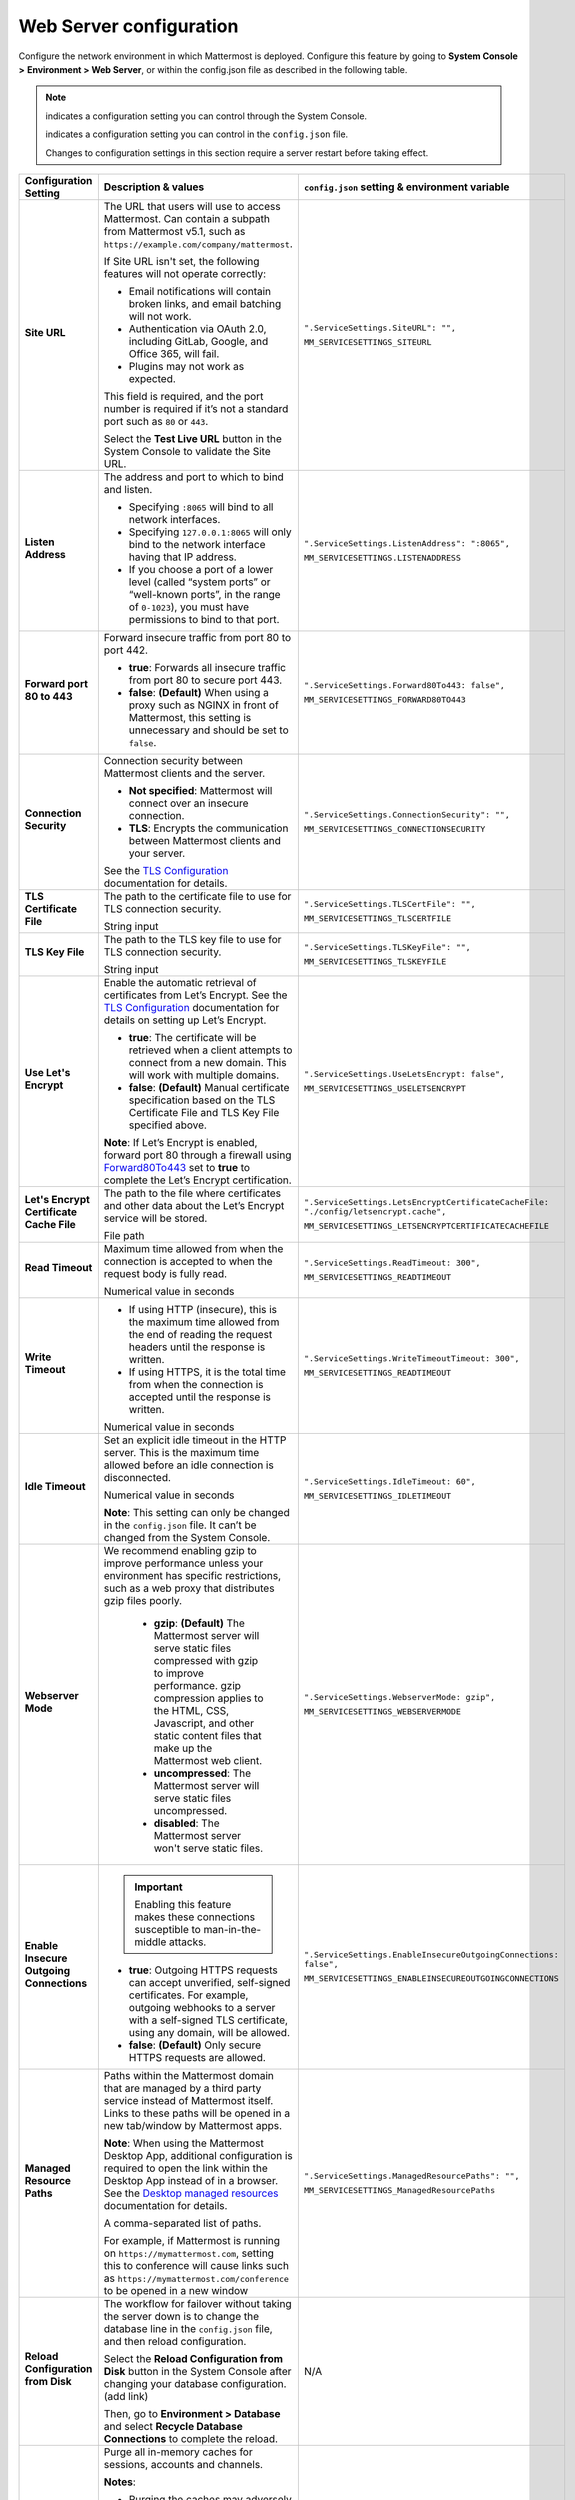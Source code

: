 Web Server configuration
=========================

Configure the network environment in which Mattermost is deployed. Configure this feature by going to **System Console >** **Environment > Web Server**, or within the config.json file as described in the following table. 

.. note::
    
    |system-console| indicates a configuration setting you can control through the System Console.

    |config-json| indicates a configuration setting you can control in the ``config.json`` file.

    Changes to configuration settings in this section require a server restart before taking effect.

+------------------------------------------+--------------------------------------------------------------------------------------------------------------------------------------------------------------------------------------------------------------------------------------------------------------------------------------------------+------------------------------------------------------------------+
| **Configuration Setting**                | **Description & values**                                                                                                                                                                                                                                                                         | ``config.json`` **setting &                                      |
|                                          |                                                                                                                                                                                                                                                                                                  | environment variable**                                           |
+==========================================+==================================================================================================================================================================================================================================================================================================+==================================================================+
| **Site URL**                             | The URL that users will use to access Mattermost. Can contain a subpath from Mattermost v5.1, such as ``https://example.com/company/mattermost``.                                                                                                                                                | ``".ServiceSettings.SiteURL": "",``                              |
|                                          |                                                                                                                                                                                                                                                                                                  |                                                                  |
| |all-plans|                              | If Site URL isn't set, the following features will not operate correctly:                                                                                                                                                                                                                        | ``MM_SERVICESETTINGS_SITEURL``                                   |
|                                          |                                                                                                                                                                                                                                                                                                  |                                                                  |
| |self-hosted|                            | * Email notifications will contain broken links, and email batching will not work.                                                                                                                                                                                                               |                                                                  |
|                                          | * Authentication via OAuth 2.0, including GitLab, Google, and Office 365, will fail.                                                                                                                                                                                                             |                                                                  |
| |system-console| |config-json|           | * Plugins may not work as expected.                                                                                                                                                                                                                                                              |                                                                  |
|                                          |                                                                                                                                                                                                                                                                                                  |                                                                  |
|                                          | This field is required, and the port number is required if it’s not a standard port such as ``80`` or ``443``.                                                                                                                                                                                   |                                                                  |
|                                          |                                                                                                                                                                                                                                                                                                  |                                                                  |
|                                          | Select the **Test Live URL** button in the System Console to validate the Site URL.                                                                                                                                                                                                              |                                                                  |
+------------------------------------------+--------------------------------------------------------------------------------------------------------------------------------------------------------------------------------------------------------------------------------------------------------------------------------------------------+------------------------------------------------------------------+
| **Listen Address**                       | The address and port to which to bind and listen.                                                                                                                                                                                                                                                | ``".ServiceSettings.ListenAddress": ":8065",``                   |
|                                          |                                                                                                                                                                                                                                                                                                  |                                                                  |
| |all-plans|                              | * Specifying ``:8065`` will bind to all network interfaces.                                                                                                                                                                                                                                      | ``MM_SERVICESETTINGS.LISTENADDRESS``                             |
|                                          | * Specifying ``127.0.0.1:8065`` will only bind to the network interface having that IP address.                                                                                                                                                                                                  |                                                                  |
| |self-hosted|                            | * If you choose a port of a lower level (called “system ports” or “well-known ports”, in the range of ``0-1023``), you must have permissions to bind to that port.                                                                                                                               |                                                                  |
|                                          |                                                                                                                                                                                                                                                                                                  |                                                                  |
| |system-console| |config-json|           |                                                                                                                                                                                                                                                                                                  |                                                                  |
+------------------------------------------+--------------------------------------------------------------------------------------------------------------------------------------------------------------------------------------------------------------------------------------------------------------------------------------------------+------------------------------------------------------------------+
| **Forward port 80 to 443**               | Forward insecure traffic from port 80 to port 442.                                                                                                                                                                                                                                               | ``".ServiceSettings.Forward80To443: false",``                    |
|                                          |                                                                                                                                                                                                                                                                                                  |                                                                  |
| |all-plans|                              | * **true**: Forwards all insecure traffic from port 80 to secure port 443.                                                                                                                                                                                                                       | ``MM_SERVICESETTINGS_FORWARD80TO443``                            |
|                                          | * **false**: **(Default)** When using a proxy such as NGINX in front of Mattermost, this setting is unnecessary and should be set to ``false``.                                                                                                                                                  |                                                                  |
| |self-hosted|                            |                                                                                                                                                                                                                                                                                                  |                                                                  |
|                                          |                                                                                                                                                                                                                                                                                                  |                                                                  |
| |system-console| |config-json|           |                                                                                                                                                                                                                                                                                                  |                                                                  |
+------------------------------------------+--------------------------------------------------------------------------------------------------------------------------------------------------------------------------------------------------------------------------------------------------------------------------------------------------+------------------------------------------------------------------+
| **Connection Security**                  | Connection security between Mattermost clients and the server.                                                                                                                                                                                                                                   | ``".ServiceSettings.ConnectionSecurity": "",``                   |
|                                          |                                                                                                                                                                                                                                                                                                  |                                                                  |
| |all-plans|                              | * **Not specified**: Mattermost will connect over an insecure connection.                                                                                                                                                                                                                        | ``MM_SERVICESETTINGS_CONNECTIONSECURITY``                        |
|                                          | * **TLS**: Encrypts the communication between Mattermost clients and your server.                                                                                                                                                                                                                |                                                                  |
| |self-hosted|                            |                                                                                                                                                                                                                                                                                                  |                                                                  |
|                                          | See the `TLS Configuration <https://docs.mattermost.com/install/config-tls-mattermost.html>`__ documentation for details.                                                                                                                                                                        |                                                                  |
| |system-console| |config-json|           |                                                                                                                                                                                                                                                                                                  |                                                                  |
+------------------------------------------+--------------------------------------------------------------------------------------------------------------------------------------------------------------------------------------------------------------------------------------------------------------------------------------------------+------------------------------------------------------------------+
| **TLS Certificate File**                 | The path to the certificate file to use for TLS connection security.                                                                                                                                                                                                                             | ``".ServiceSettings.TLSCertFile": "",``                          |
|                                          |                                                                                                                                                                                                                                                                                                  |                                                                  |
| |all-plans|                              | String input                                                                                                                                                                                                                                                                                     | ``MM_SERVICESETTINGS_TLSCERTFILE``                               |
|                                          |                                                                                                                                                                                                                                                                                                  |                                                                  |
| |self-hosted|                            |                                                                                                                                                                                                                                                                                                  |                                                                  |
|                                          |                                                                                                                                                                                                                                                                                                  |                                                                  |
| |system-console| |config-json|           |                                                                                                                                                                                                                                                                                                  |                                                                  |
+------------------------------------------+--------------------------------------------------------------------------------------------------------------------------------------------------------------------------------------------------------------------------------------------------------------------------------------------------+------------------------------------------------------------------+
| **TLS Key File**                         | The path to the TLS key file to use for TLS connection security.                                                                                                                                                                                                                                 | ``".ServiceSettings.TLSKeyFile": "",``                           |
|                                          |                                                                                                                                                                                                                                                                                                  |                                                                  |
| |all-plans|                              | String input                                                                                                                                                                                                                                                                                     | ``MM_SERVICESETTINGS_TLSKEYFILE``                                |
|                                          |                                                                                                                                                                                                                                                                                                  |                                                                  |
| |self-hosted|                            |                                                                                                                                                                                                                                                                                                  |                                                                  |
|                                          |                                                                                                                                                                                                                                                                                                  |                                                                  |
| |system-console| |config-json|           |                                                                                                                                                                                                                                                                                                  |                                                                  |
+------------------------------------------+--------------------------------------------------------------------------------------------------------------------------------------------------------------------------------------------------------------------------------------------------------------------------------------------------+------------------------------------------------------------------+
| **Use Let's Encrypt**                    | Enable the automatic retrieval of certificates from Let’s Encrypt. See the `TLS Configuration <https://docs.mattermost.com/install/config-tls-mattermost.html>`__ documentation for details on setting up Let’s Encrypt.                                                                         | ``".ServiceSettings.UseLetsEncrypt: false",``                    |
|                                          |                                                                                                                                                                                                                                                                                                  |                                                                  |
| |all-plans|                              | * **true**: The certificate will be retrieved when a client attempts to connect from a new domain. This will work with multiple domains.                                                                                                                                                         | ``MM_SERVICESETTINGS_USELETSENCRYPT``                            |
|                                          | * **false**: **(Default)** Manual certificate specification based on the TLS Certificate File and TLS Key File specified above.                                                                                                                                                                  |                                                                  |
| |self-hosted|                            |                                                                                                                                                                                                                                                                                                  |                                                                  |
|                                          | **Note**: If Let’s Encrypt is enabled, forward port 80 through a firewall using `Forward80To443 <https://docs.mattermost.com/configure/configuration-settings.html#forward-port-80-to-443>`__ set to **true** to complete the Let’s Encrypt certification.                                       |                                                                  |
| |system-console| |config-json|           |                                                                                                                                                                                                                                                                                                  |                                                                  |
+------------------------------------------+--------------------------------------------------------------------------------------------------------------------------------------------------------------------------------------------------------------------------------------------------------------------------------------------------+------------------------------------------------------------------+
| **Let's Encrypt Certificate Cache File** | The path to the file where certificates and other data about the Let’s Encrypt service will be stored.                                                                                                                                                                                           | ``".ServiceSettings.LetsEncryptCertificateCacheFile:             |
|                                          |                                                                                                                                                                                                                                                                                                  | "./config/letsencrypt.cache",``                                  |
| |all-plans|                              | File path                                                                                                                                                                                                                                                                                        |                                                                  |
|                                          |                                                                                                                                                                                                                                                                                                  | ``MM_SERVICESETTINGS_LETSENCRYPTCERTIFICATECACHEFILE``           |
| |self-hosted|                            |                                                                                                                                                                                                                                                                                                  |                                                                  |
|                                          |                                                                                                                                                                                                                                                                                                  |                                                                  |
| |system-console| |config-json|           |                                                                                                                                                                                                                                                                                                  |                                                                  |
+------------------------------------------+--------------------------------------------------------------------------------------------------------------------------------------------------------------------------------------------------------------------------------------------------------------------------------------------------+------------------------------------------------------------------+
| **Read Timeout**                         | Maximum time allowed from when the connection is accepted to when the request body is fully read.                                                                                                                                                                                                | ``".ServiceSettings.ReadTimeout: 300",``                         |
|                                          |                                                                                                                                                                                                                                                                                                  |                                                                  |
| |all-plans|                              | Numerical value in seconds                                                                                                                                                                                                                                                                       | ``MM_SERVICESETTINGS_READTIMEOUT``                               |
|                                          |                                                                                                                                                                                                                                                                                                  |                                                                  |
| |self-hosted|                            |                                                                                                                                                                                                                                                                                                  |                                                                  |
|                                          |                                                                                                                                                                                                                                                                                                  |                                                                  |
| |system-console| |config-json|           |                                                                                                                                                                                                                                                                                                  |                                                                  |
+------------------------------------------+--------------------------------------------------------------------------------------------------------------------------------------------------------------------------------------------------------------------------------------------------------------------------------------------------+------------------------------------------------------------------+
| **Write Timeout**                        | * If using HTTP (insecure), this is the maximum time allowed from the end of reading the request headers until the response is written.                                                                                                                                                          | ``".ServiceSettings.WriteTimeoutTimeout: 300",``                 |
|                                          | * If using HTTPS, it is the total time from when the connection is accepted until the response is written.                                                                                                                                                                                       |                                                                  |
| |all-plans|                              |                                                                                                                                                                                                                                                                                                  | ``MM_SERVICESETTINGS_READTIMEOUT``                               |
|                                          | Numerical value in seconds                                                                                                                                                                                                                                                                       |                                                                  |
| |self-hosted|                            |                                                                                                                                                                                                                                                                                                  |                                                                  |
|                                          |                                                                                                                                                                                                                                                                                                  |                                                                  |
| |system-console| |config-json|           |                                                                                                                                                                                                                                                                                                  |                                                                  |
+------------------------------------------+--------------------------------------------------------------------------------------------------------------------------------------------------------------------------------------------------------------------------------------------------------------------------------------------------+------------------------------------------------------------------+
| **Idle Timeout**                         | Set an explicit idle timeout in the HTTP server. This is the maximum time allowed before an idle connection is disconnected.                                                                                                                                                                     | ``".ServiceSettings.IdleTimeout: 60",``                          |
|                                          |                                                                                                                                                                                                                                                                                                  |                                                                  |
| |all-plans|                              | Numerical value in seconds                                                                                                                                                                                                                                                                       | ``MM_SERVICESETTINGS_IDLETIMEOUT``                               |
|                                          |                                                                                                                                                                                                                                                                                                  |                                                                  |
| |self-hosted|                            | **Note**: This setting can only be changed in the ``config.json`` file. It can’t be changed from the System Console.                                                                                                                                                                             |                                                                  |
|                                          |                                                                                                                                                                                                                                                                                                  |                                                                  |
| |config-json|                            |                                                                                                                                                                                                                                                                                                  |                                                                  |
+------------------------------------------+--------------------------------------------------------------------------------------------------------------------------------------------------------------------------------------------------------------------------------------------------------------------------------------------------+------------------------------------------------------------------+
| **Webserver Mode**                       | We recommend enabling gzip to improve performance unless your environment has specific restrictions, such as a web proxy that distributes gzip files poorly.                                                                                                                                     | ``".ServiceSettings.WebserverMode: gzip",``                      |
|                                          |                                                                                                                                                                                                                                                                                                  |                                                                  |
| |all-plans|                              |  * **gzip**: **(Default)** The Mattermost server will serve static files compressed with gzip to improve performance. gzip compression applies to the HTML, CSS, Javascript, and other static content files that make up the Mattermost web client.                                              | ``MM_SERVICESETTINGS_WEBSERVERMODE``                             |
|                                          |  * **uncompressed**: The Mattermost server will serve static files uncompressed.                                                                                                                                                                                                                 |                                                                  |
| |self-hosted|                            |  * **disabled**: The Mattermost server won't serve static files.                                                                                                                                                                                                                                 |                                                                  |
|                                          |                                                                                                                                                                                                                                                                                                  |                                                                  |
| |system-console| |config-json|           |                                                                                                                                                                                                                                                                                                  |                                                                  |
+------------------------------------------+--------------------------------------------------------------------------------------------------------------------------------------------------------------------------------------------------------------------------------------------------------------------------------------------------+------------------------------------------------------------------+
| **Enable Insecure Outgoing Connections** | .. important::                                                                                                                                                                                                                                                                                   | ``".ServiceSettings.EnableInsecureOutgoingConnections: false",`` |
|                                          |     Enabling this feature makes these connections susceptible to man-in-the-middle attacks.                                                                                                                                                                                                      |                                                                  |
| |all-plans|                              |                                                                                                                                                                                                                                                                                                  | ``MM_SERVICESETTINGS_ENABLEINSECUREOUTGOINGCONNECTIONS``         |
|                                          | * **true**: Outgoing HTTPS requests can accept unverified, self-signed certificates. For example, outgoing webhooks to a server with a self-signed TLS certificate, using any domain, will be allowed.                                                                                           |                                                                  |
| |self-hosted|                            | * **false**: **(Default)** Only secure HTTPS requests are allowed.                                                                                                                                                                                                                               |                                                                  |
|                                          |                                                                                                                                                                                                                                                                                                  |                                                                  |
| |system-console| |config-json|           |                                                                                                                                                                                                                                                                                                  |                                                                  |
+------------------------------------------+--------------------------------------------------------------------------------------------------------------------------------------------------------------------------------------------------------------------------------------------------------------------------------------------------+------------------------------------------------------------------+
| **Managed Resource Paths**               | Paths within the Mattermost domain that are managed by a third party service instead of Mattermost itself. Links to these paths will be opened in a new tab/window by Mattermost apps.                                                                                                           | ``".ServiceSettings.ManagedResourcePaths": "",``                 |
|                                          |                                                                                                                                                                                                                                                                                                  |                                                                  |
| |all-plans|                              | **Note**: When using the Mattermost Desktop App, additional configuration is required to open the link within the Desktop App instead of in a browser. See the `Desktop managed resources <https://docs.mattermost.com/install/desktop-app-managed-resources.html>`__ documentation for details. | ``MM_SERVICESETTINGS_ManagedResourcePaths``                      |
|                                          |                                                                                                                                                                                                                                                                                                  |                                                                  |
| |self-hosted|                            | A comma-separated list of paths.                                                                                                                                                                                                                                                                 |                                                                  |
|                                          |                                                                                                                                                                                                                                                                                                  |                                                                  |
| |system-console| |config-json|           | For example, if Mattermost is running on ``https://mymattermost.com``, setting this to conference will cause links such as ``https://mymattermost.com/conference`` to be opened in a new window                                                                                                  |                                                                  |
+------------------------------------------+--------------------------------------------------------------------------------------------------------------------------------------------------------------------------------------------------------------------------------------------------------------------------------------------------+------------------------------------------------------------------+
| **Reload Configuration from Disk**       | The workflow for failover without taking the server down is to change the database line in the ``config.json`` file, and then reload configuration.                                                                                                                                              | N/A                                                              |
|                                          |                                                                                                                                                                                                                                                                                                  |                                                                  |
| |enterprise|                             | Select the **Reload Configuration from Disk** button in the System Console after changing your database configuration. (add link)                                                                                                                                                                |                                                                  |
|                                          |                                                                                                                                                                                                                                                                                                  |                                                                  |
| |self-hosted|                            | Then, go to **Environment > Database** and select **Recycle Database Connections** to complete the reload.                                                                                                                                                                                       |                                                                  |
|                                          |                                                                                                                                                                                                                                                                                                  |                                                                  |
| |system-console|                         |                                                                                                                                                                                                                                                                                                  |                                                                  |
+------------------------------------------+--------------------------------------------------------------------------------------------------------------------------------------------------------------------------------------------------------------------------------------------------------------------------------------------------+------------------------------------------------------------------+
| **Purge All Caches**                     | Purge all in-memory caches for sessions, accounts and channels.                                                                                                                                                                                                                                  | N/A                                                              |
|                                          |                                                                                                                                                                                                                                                                                                  |                                                                  |
| |all-plans|                              | **Notes**:                                                                                                                                                                                                                                                                                       |                                                                  |
|                                          |                                                                                                                                                                                                                                                                                                  |                                                                  |
| |self-hosted|                            | * Purging the caches may adversely impact performance.                                                                                                                                                                                                                                           |                                                                  |
|                                          | * Deployments using High Availability will attempt to purge all the servers in the cluster.                                                                                                                                                                                                      |                                                                  |
| |system-console|                         |                                                                                                                                                                                                                                                                                                  |                                                                  |
|                                          | Select the **Purge All Caches** button in the System Console to purge all caches.                                                                                                                                                                                                                |                                                                  |
+------------------------------------------+--------------------------------------------------------------------------------------------------------------------------------------------------------------------------------------------------------------------------------------------------------------------------------------------------+------------------------------------------------------------------+


.. inline image assets

.. |all-plans| image:: ../images/all-plans-badge.png
  :scale: 30
  :target: https://mattermost.com/pricing
  :alt: Available in Mattermost Free and Starter subscription plans.

.. |enterprise| image:: ../images/enterprise-badge.png
  :scale: 30
  :target: https://mattermost.com/pricing
  :alt: Available in the Mattermost Enterprise subscription plan.

.. |professional| image:: ../images/professional-badge.png
  :scale: 30
  :target: https://mattermost.com/pricing
  :alt: Available in the Mattermost Professional subscription plan.

.. |cloud| image:: ../images/cloud-badge.png
  :scale: 30
  :target: https://mattermost.com/download
  :alt: Available for Mattermost Cloud deployments.

.. |self-hosted| image:: ../images/self-hosted-badge.png
  :scale: 30
  :target: https://mattermost.com/deploy
  :alt: Available for Mattermost Self-Hosted deployments.

.. |system-console| image:: ../images/application-cog_F1577.svg
  :scale: 150
  :alt: Manage in the Mattermost System Console.

.. |config-json| image:: ../images/file-code-outline-large_E90B.svg
  :scale: 150
  :alt: Manage in the config.json file.